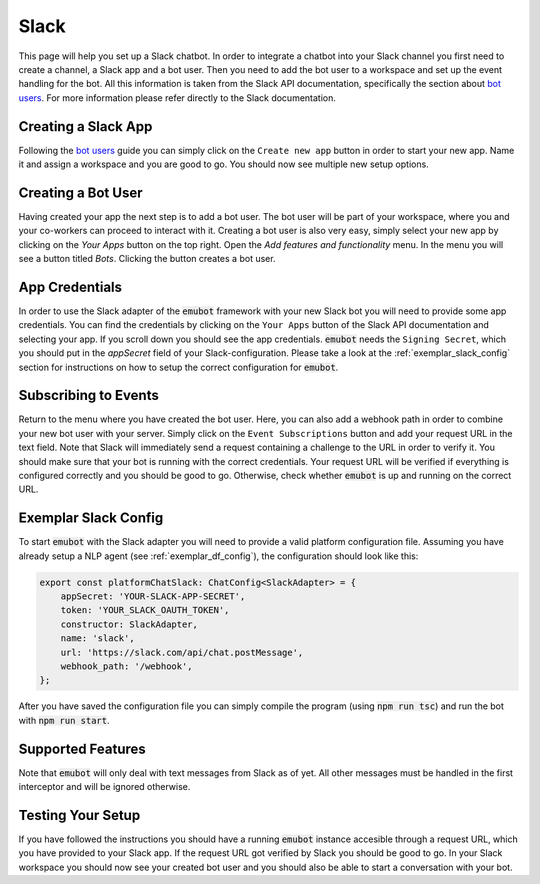 .. _slack:

Slack
============================
This page will help you set up a Slack chatbot. In order to integrate
a chatbot into your Slack channel you first need to create a channel,
a Slack app and a bot user. Then you need to add the bot user to a workspace
and set up the event handling for the bot. All this information is taken from
the Slack API documentation, specifically the section about
`bot users <https://api.slack.com/bot-users>`_. For more information please
refer directly to the Slack documentation.

Creating a Slack App
--------------------
Following the `bot users <https://api.slack.com/bot-users>`_ guide you can
simply click on the ``Create new app`` button in order to start your new app.
Name it and assign a workspace and you are good to go. You should now see
multiple new setup options.

Creating a Bot User
-------------------
Having created your app the next step is to add a bot user. The bot user will
be part of your workspace, where you and your co-workers can proceed to
interact with it. Creating a bot user is also very easy, simply select your new
app by clicking on the `Your Apps` button on the top right. Open the
`Add features and functionality` menu. In the menu you will see a button titled
`Bots`. Clicking the button creates a bot user.


App Credentials
---------------
In order to use the Slack adapter of the :code:`emubot` framework with your new
Slack bot you will need to provide some app credentials. You can find the
credentials by clicking on the ``Your Apps`` button of the Slack API
documentation and selecting your app. If you scroll down you should see the app
credentials. :code:`emubot` needs the ``Signing Secret``, which you should
put in the `appSecret` field of your Slack-configuration. Please take a look at
the :ref:`exemplar_slack_config` section for instructions on how to setup the
correct configuration for :code:`emubot`.


Subscribing to Events
---------------------
Return to the menu where you have created the bot user. Here, you can also add
a webhook path in order to combine your new bot user with your server. Simply
click on the ``Event Subscriptions`` button and add your request URL in the text
field. Note that Slack will immediately send a request containing a challenge to
the URL in order to verify it. You should make sure that your bot is running with
the correct credentials. Your request URL will be verified if everything is
configured correctly and you should be good to go. Otherwise, check whether :code:`emubot`
is up and running on the correct URL.

.. _exemplar_slack_config:

Exemplar Slack Config
------------------------
To start :code:`emubot` with the Slack adapter you will need to provide a
valid platform configuration file. Assuming you have already setup a NLP
agent (see :ref:`exemplar_df_config`), the configuration should look
like this:


.. code-block:: javascript

    export const platformChatSlack: ChatConfig<SlackAdapter> = {
        appSecret: 'YOUR-SLACK-APP-SECRET',
        token: 'YOUR_SLACK_OAUTH_TOKEN',
        constructor: SlackAdapter,
        name: 'slack',
        url: 'https://slack.com/api/chat.postMessage',
        webhook_path: '/webhook',
    };

After you have saved the configuration file you can simply compile the program
(using :code:`npm run tsc`) and run the bot with :code:`npm run start`.

Supported Features
------------------
Note that :code:`emubot` will only deal with text messages from Slack as of
yet. All other messages must be handled in the first interceptor and will be
ignored otherwise.


Testing Your Setup
------------------
If you have followed the instructions you should have a running :code:`emubot`
instance accesible through a request URL, which you have provided to your Slack
app. If the request URL got verified by Slack you should be good to go. In your
Slack workspace you should now see your created bot user and you should also be
able to start a conversation with your bot.
